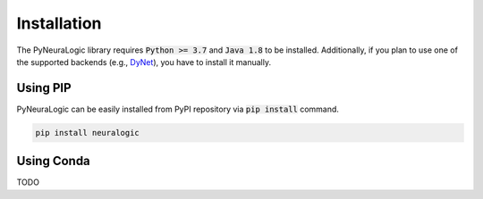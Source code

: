 Installation
============

The PyNeuraLogic library requires :code:`Python >= 3.7` and :code:`Java 1.8` to be installed.
Additionally, if you plan to use one of the supported backends (e.g., `DyNet <http://dynet.io/>`_),
you have to install it manually.

Using PIP
#########

PyNeuraLogic can be easily installed from PyPI repository via :code:`pip install` command.

.. code-block::

    pip install neuralogic


Using Conda
###########

TODO
